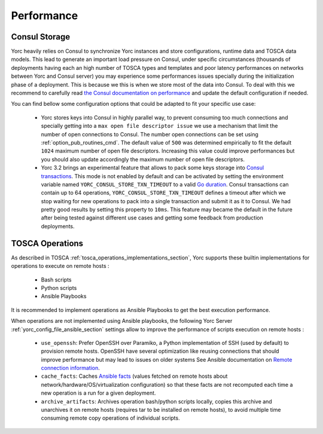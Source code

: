 ..
   Copyright 2018 Bull S.A.S. Atos Technologies - Bull, Rue Jean Jaures, B.P.68, 78340, Les Clayes-sous-Bois, France.

   Licensed under the Apache License, Version 2.0 (the "License");
   you may not use this file except in compliance with the License.
   You may obtain a copy of the License at

       http://www.apache.org/licenses/LICENSE-2.0

   Unless required by applicable law or agreed to in writing, software
   distributed under the License is distributed on an "AS IS" BASIS,
   WITHOUT WARRANTIES OR CONDITIONS OF ANY KIND, either express or implied.
   See the License for the specific language governing permissions and
   limitations under the License.
   ---

.. _yorc_performance_section:

Performance
===========

.. _tosca_consul_performance_section:

Consul Storage
--------------

Yorc heavily relies on Consul to synchronize Yorc instances and store configurations, runtime data and TOSCA data models.
This lead to generate an important load pressure on Consul, under specific circumstances (thousands of deployments having
each an high number of TOSCA types and templates and poor latency performances on networks between Yorc and Consul server)
you may experience some performances issues specially during the initialization phase of a deployment. This is because we
this is when we store most of the data into Consul. To deal with this we recommend to carefully read
`the Consul documentation on performance <https://www.consul.io/docs/install/performance.html>`_ and update the default
configuration if needed.

You can find bellow some configuration options that could be adapted to fit your specific use case:

  * Yorc stores keys into Consul in highly parallel way, to prevent consuming too much connections and specially getting
    into a ``max open file descriptor issue`` we use a mechanism that limit the number of open connections to Consul.
    The number open connections can be set using :ref:`option_pub_routines_cmd`. The default value of ``500`` was determined
    empirically to fit the default ``1024`` maximum number of open file descriptors. Increasing this value could improve performances
    but you should also update accordingly the maximum number of open file descriptors.

  * Yorc 3.2 brings an experimental feature that allows to pack some keys storage into `Consul transactions <https://www.consul.io/api/txn.html>`_.
    This mode is not enabled by default and can be activated by setting the environment variable named ``YORC_CONSUL_STORE_TXN_TIMEOUT``
    to a valid `Go duration <https://golang.org/pkg/time/#ParseDuration>`_. Consul transactions can contain up to 64 operations,
    ``YORC_CONSUL_STORE_TXN_TIMEOUT`` defines a timeout after which we stop waiting for new operations to pack into a single transaction and submit
    it as it to Consul.
    We had pretty good results by setting this property to ``10ms``. This feature may became the default in the future after being tested
    against different use cases and getting some feedback from production deployments.

.. _tosca_operations_performance_section:

TOSCA Operations
----------------

As described in TOSCA :ref:`tosca_operations_implementations_section`, Yorc supports these builtin implementations for operations to execute on remote hosts :

  * Bash scripts
  * Python scripts
  * Ansible Playbooks

It is recommended to implement operations as Ansible Playbooks to get the best execution performance.

When operations are not implemented using Ansible playbooks, the following Yorc Server :ref:`yorc_config_file_ansible_section` settings allow to improve the performance of scripts execution on remote hosts :

  * ``use_openssh``: Prefer OpenSSH over Paramiko, a Python implementation of SSH (used by default) to provision remote hosts. OpenSSH have several optimization like reusing connections that should improve performance but may lead to issues on older systems
    See Ansible documentation on `Remote connection information <https://docs.ansible.com/ansible/latest/user_guide/intro_getting_started.html#remote-connection-information>`_.
  * ``cache_facts``: Caches `Ansible facts <https://docs.ansible.com/ansible/latest/user_guide/playbooks_variables.html#fact-caching>`_ (values fetched on remote hosts about network/hardware/OS/virtualization configuration) so that these facts are not recomputed each time a new operation is a run for a given deployment.
  * ``archive_artifacts``: Archives operation bash/python scripts locally, copies this archive and unarchives it on remote hosts (requires tar to be installed on remote hosts), to avoid multiple time consuming remote copy operations of individual scripts.
